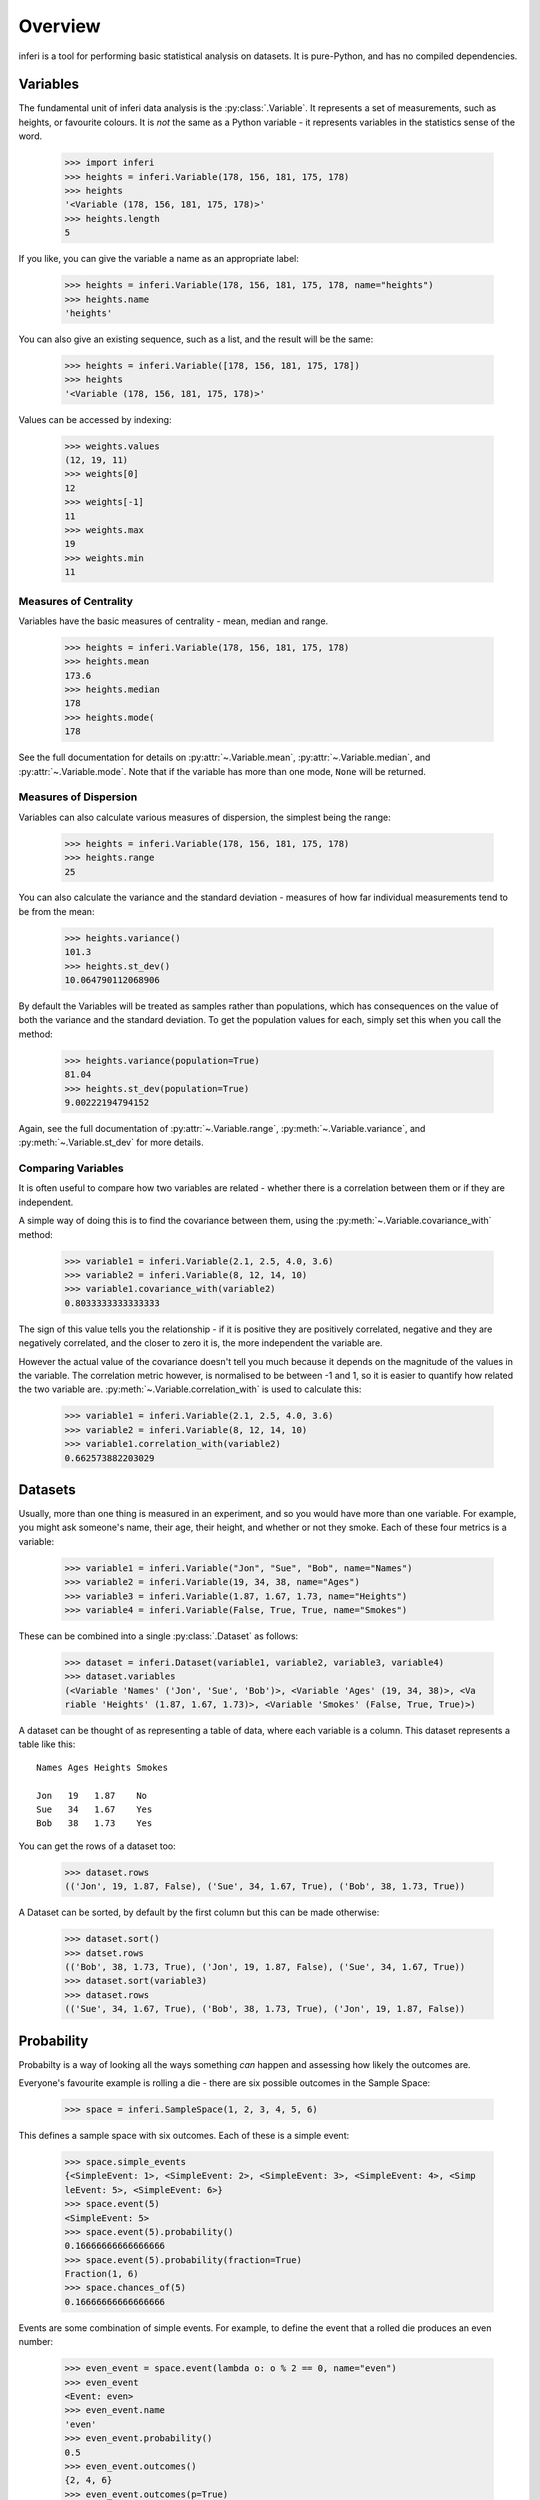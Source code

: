 Overview
--------

inferi is a tool for performing basic statistical analysis on datasets. It is
pure-Python, and has no compiled dependencies.

Variables
~~~~~~~~~

The fundamental unit of inferi data analysis is the :py:class:`.Variable`. It
represents a set of measurements, such as heights, or favourite colours. It is
`not` the same as a Python variable - it represents variables in the statistics
sense of the word.

    >>> import inferi
    >>> heights = inferi.Variable(178, 156, 181, 175, 178)
    >>> heights
    '<Variable (178, 156, 181, 175, 178)>'
    >>> heights.length
    5

If you like, you can give the variable a name as an appropriate label:

    >>> heights = inferi.Variable(178, 156, 181, 175, 178, name="heights")
    >>> heights.name
    'heights'

You can also give an existing sequence, such as a list, and the result will be
the same:

  >>> heights = inferi.Variable([178, 156, 181, 175, 178])
  >>> heights
  '<Variable (178, 156, 181, 175, 178)>'

Values can be accessed by indexing:

  >>> weights.values
  (12, 19, 11)
  >>> weights[0]
  12
  >>> weights[-1]
  11
  >>> weights.max
  19
  >>> weights.min
  11

Measures of Centrality
######################

Variables have the basic measures of centrality - mean, median and range.

    >>> heights = inferi.Variable(178, 156, 181, 175, 178)
    >>> heights.mean
    173.6
    >>> heights.median
    178
    >>> heights.mode(
    178

See the full documentation for details on :py:attr:`~.Variable.mean`,
:py:attr:`~.Variable.median`, and :py:attr:`~.Variable.mode`. Note that if the
variable has more than one mode, ``None`` will be returned.


Measures of Dispersion
######################

Variables can also calculate various measures of dispersion, the simplest being
the range:

    >>> heights = inferi.Variable(178, 156, 181, 175, 178)
    >>> heights.range
    25

You can also calculate the variance and the standard deviation - measures of
how far individual measurements tend to be from the mean:

    >>> heights.variance()
    101.3
    >>> heights.st_dev()
    10.064790112068906

By default the Variables will be treated as samples rather than populations,
which has consequences on the value of both the variance and the standard
deviation. To get the population values for each, simply set this when you
call the method:

  >>> heights.variance(population=True)
  81.04
  >>> heights.st_dev(population=True)
  9.00222194794152

Again, see the full documentation of :py:attr:`~.Variable.range`,
:py:meth:`~.Variable.variance`, and :py:meth:`~.Variable.st_dev` for
more details.


Comparing Variables
###################

It is often useful to compare how two variables are related - whether there is a
correlation between them or if they are independent.

A simple way of doing this is to find the covariance between them, using the
:py:meth:`~.Variable.covariance_with` method:

    >>> variable1 = inferi.Variable(2.1, 2.5, 4.0, 3.6)
    >>> variable2 = inferi.Variable(8, 12, 14, 10)
    >>> variable1.covariance_with(variable2)
    0.8033333333333333

The sign of this value tells you the relationship - if it is positive they are
positively correlated, negative and they are negatively correlated, and the
closer to zero it is, the more independent the variable are.

However the actual value of the covariance doesn't tell you much because it
depends on the magnitude of the values in the variable. The correlation metric
however, is normalised to be between -1 and 1, so it is easier to quantify how
related the two variable are. :py:meth:`~.Variable.correlation_with` is used to
calculate this:

    >>> variable1 = inferi.Variable(2.1, 2.5, 4.0, 3.6)
    >>> variable2 = inferi.Variable(8, 12, 14, 10)
    >>> variable1.correlation_with(variable2)
    0.662573882203029

Datasets
~~~~~~~~

Usually, more than one thing is measured in an experiment, and so you would have
more than one variable. For example, you might ask someone's name, their age,
their height, and whether or not they smoke. Each of these four metrics is a
variable:

  >>> variable1 = inferi.Variable("Jon", "Sue", "Bob", name="Names")
  >>> variable2 = inferi.Variable(19, 34, 38, name="Ages")
  >>> variable3 = inferi.Variable(1.87, 1.67, 1.73, name="Heights")
  >>> variable4 = inferi.Variable(False, True, True, name="Smokes")

These can be combined into a single :py:class:`.Dataset` as follows:

  >>> dataset = inferi.Dataset(variable1, variable2, variable3, variable4)
  >>> dataset.variables
  (<Variable 'Names' ('Jon', 'Sue', 'Bob')>, <Variable 'Ages' (19, 34, 38)>, <Va
  riable 'Heights' (1.87, 1.67, 1.73)>, <Variable 'Smokes' (False, True, True)>)

A dataset can be thought of as representing a table of data, where each variable
is a column. This dataset represents a table like this::

    Names Ages Heights Smokes

    Jon   19   1.87    No
    Sue   34   1.67    Yes
    Bob   38   1.73    Yes

You can get the rows of a dataset too:

  >>> dataset.rows
  (('Jon', 19, 1.87, False), ('Sue', 34, 1.67, True), ('Bob', 38, 1.73, True))

A Dataset can be sorted, by default by the first column but this can be made
otherwise:

  >>> dataset.sort()
  >>> datset.rows
  (('Bob', 38, 1.73, True), ('Jon', 19, 1.87, False), ('Sue', 34, 1.67, True))
  >>> dataset.sort(variable3)
  >>> dataset.rows
  (('Sue', 34, 1.67, True), ('Bob', 38, 1.73, True), ('Jon', 19, 1.87, False))

Probability
~~~~~~~~~~~

Probabilty is a way of looking all the ways something *can* happen and assessing
how likely the outcomes are.

Everyone's favourite example is rolling a die - there are six possible outcomes
in the Sample Space:

  >>> space = inferi.SampleSpace(1, 2, 3, 4, 5, 6)

This defines a sample space with six outcomes. Each of these is a simple event:

  >>> space.simple_events
  {<SimpleEvent: 1>, <SimpleEvent: 2>, <SimpleEvent: 3>, <SimpleEvent: 4>, <Simp
  leEvent: 5>, <SimpleEvent: 6>}
  >>> space.event(5)
  <SimpleEvent: 5>
  >>> space.event(5).probability()
  0.16666666666666666
  >>> space.event(5).probability(fraction=True)
  Fraction(1, 6)
  >>> space.chances_of(5)
  0.16666666666666666

Events are some combination of simple events. For example, to define the event
that a rolled die produces an even number:

  >>> even_event = space.event(lambda o: o % 2 == 0, name="even")
  >>> even_event
  <Event: even>
  >>> even_event.name
  'even'
  >>> even_event.probability()
  0.5
  >>> even_event.outcomes()
  {2, 4, 6}
  >>> even_event.outcomes(p=True)
  {2: 0.16666666666666666, 4: 0.16666666666666666, 6: 0.16666666666666666}
  >>> even_event in space
  True

Two events can be compared. Here we create two more events:

  >>> odd_event = space.event(lambda o: o % 2 != 0, name="odd")
  >>> large_event = space.event(lambda o: o > 4)
  >>> odd_event.mutually_exclusive_with(even_event)
  True
  >>> large_event.mutually_exclusive_with(even_event)
  False
  # Does knowing number is even affect chances of being odd? (Obviously...)
  >>> odd_event.dependent_on(even_event)
  True
  # Does knowing number is even affect chances of being greater than 4?
  >>> large_event.dependent_on(even_event)
  False

You can even make new events from them...

  >>> small_and_even = large_event.complement & even_event
  >>> small_and_even.probability()
  0.333333333333333
  >>> small_and_even.outcomes()
  {2, 4}
